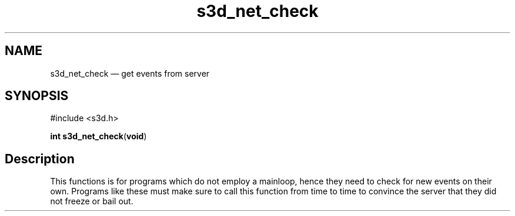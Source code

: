 .TH "s3d_net_check" "3" 
.SH "NAME" 
s3d_net_check \(em get events from server 
.SH "SYNOPSIS" 
.PP 
.nf 
#include <s3d.h> 
.sp 1 
\fBint \fBs3d_net_check\fP\fR(\fBvoid\fR) 
.fi 
.SH "Description" 
.PP 
This functions is for programs which do not employ a mainloop, hence they need to check for new events on their own. Programs like these must make sure to call this function from time to time to convince the server that they did not freeze or bail out.          
.\" created by instant / docbook-to-man
